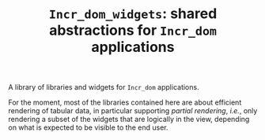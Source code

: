 #+TITLE: ~Incr_dom_widgets~: shared abstractions for ~Incr_dom~ applications
#+PARENT: ../../doc/webdev/index.org

A library of libraries and widgets for ~Incr_dom~ applications.

For the moment, most of the libraries contained here are about
efficient rendering of tabular data, in particular supporting /partial
rendering/, /i.e./, only rendering a subset of the widgets that are
logically in the view, depending on what is expected to be visible to
the end user.
